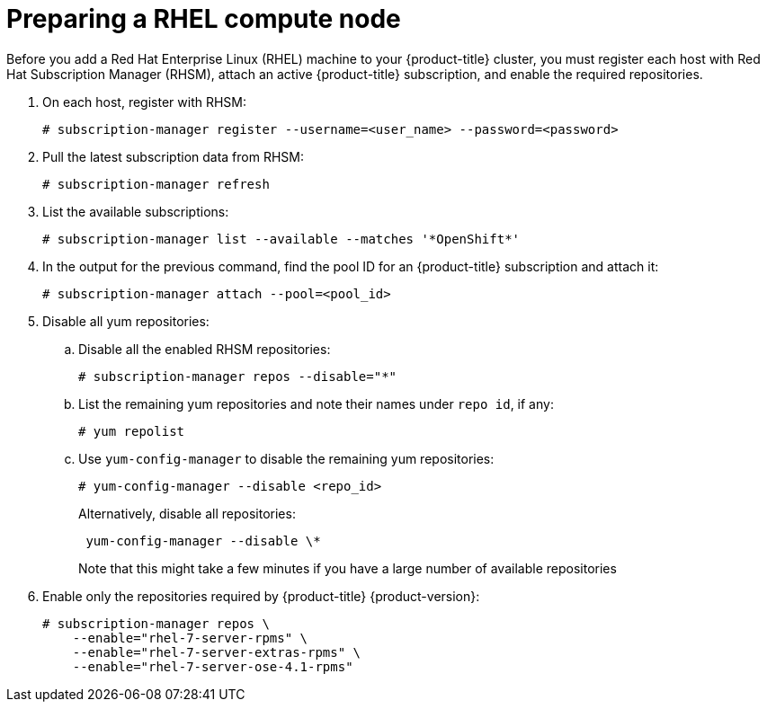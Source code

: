 // Module included in the following assemblies:
//
// * machine_management/adding-rhel-compute.adoc
// * machine_management/more-rhel-compute.adoc

[id="rhel-preparing-node-{context}"]
= Preparing a RHEL compute node

Before you add a Red Hat Enterprise Linux (RHEL) machine to your {product-title}
cluster, you must register each host with Red Hat
Subscription Manager (RHSM), attach an active {product-title} subscription, and
enable the required repositories.

. On each host, register with RHSM:
+
----
# subscription-manager register --username=<user_name> --password=<password>
----

. Pull the latest subscription data from RHSM:
+
----
# subscription-manager refresh
----

. List the available subscriptions:
+
----
# subscription-manager list --available --matches '*OpenShift*'
----

. In the output for the previous command, find the pool ID for an {product-title} subscription and attach it:
+
----
# subscription-manager attach --pool=<pool_id>
----

. Disable all yum repositories:
.. Disable all the enabled RHSM repositories:
+
----
# subscription-manager repos --disable="*"
----

.. List the remaining yum repositories and note their names under `repo id`, if any:
+
----
# yum repolist
----

.. Use `yum-config-manager` to disable the remaining yum repositories:
+
----
# yum-config-manager --disable <repo_id>
----
+
Alternatively, disable all repositories:
+
----
 yum-config-manager --disable \*
----
+
Note that this might take a few minutes if you have a large number of available repositories

. Enable only the repositories required by {product-title} {product-version}:
+
----
# subscription-manager repos \
    --enable="rhel-7-server-rpms" \
    --enable="rhel-7-server-extras-rpms" \
    --enable="rhel-7-server-ose-4.1-rpms"
----

//You shouldn't have to do this, but just in case.
////
. Install the following base packages:
+
----
# yum install wget git net-tools bind-utils yum-utils iptables-services bridge-utils bash-completion kexec-tools sos psacct
----

. Update the system to the latest packages:
+
----
# yum update
# reboot
----

. Install Ansible:
+
----
# yum install openshift-ansible
----
+
This package provides installer utilities and pulls in other packages that you
need to add a RHEL compute node to your cluster, such as Ansible, playbooks, and
related configuration files
////
